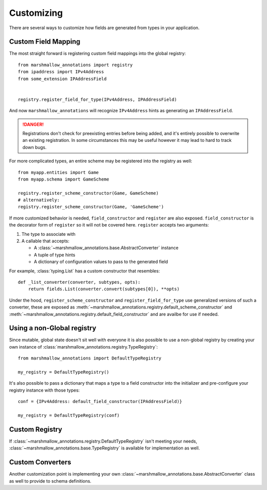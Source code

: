 .. _customizing:

###########
Customizing
###########


There are several ways to customize how fields are generated from types in your
application.

********************
Custom Field Mapping
********************

The most straight forward is registering custom field mappings into the global
registry::

   from marshmallow_annotations import registry
   from ipaddress import IPv4Address
   from some_extension IPAddressField


   registry.register_field_for_type(IPv4Address, IPAddressField)


And now ``marshmallow_annotations`` will recognize ``IPv4Address`` hints as
generating an ``IPAddressField``.


.. danger::

    Registrations don't check for preexisting entries before being added, and
    it's entirely possible to overwrite an existing registration. In some
    circumstances this may be useful however it may lead to hard to track
    down bugs.


For more complicated types, an entire scheme may be registered into the registry
as well::

    from myapp.entities import Game
    from myapp.schema import GameScheme

    registry.register_scheme_constructor(Game, GameScheme)
    # alternatively:
    registry.register_scheme_constructor(Game, 'GameScheme')


If more customized behavior is needed, ``field_constructor`` and ``register``
are also exposed. ``field_constructor`` is the decorator form of ``register``
so it will not be covered here. ``register`` accepts two arguments:

1. The type to associate with
2. A callable that accepts:

   - A :class:`~marshmallow_annotations.base.AbstractConverter` instance
   - A tuple of type hints
   - A dictionary of configuration values to pass to the generated field


For example, :class:`typing.List` has a custom constructor that resembles::

    def _list_converter(converter, subtypes, opts):
        return fields.List(converter.convert(subtypes[0]), **opts)


Under the hood, ``register_scheme_constructor`` and ``register_field_for_type``
use generalized versions of such a converter, these are exposed as
:meth:`~marshmallow_annotations.registry.default_scheme_constructor` and
:meth:`~marshmallow_annotations.registry.default_field_constructor` and are
availbe for use if needed.

***************************
Using a non-Global registry
***************************

Since mutable, global state doesn't sit well with everyone it is also possible
to use a non-global registry by creating your own instance of
:class:`marshmallow_annotations.registry.TypeRegistry`::

    from marshmallow_annotations import DefaultTypeRegistry

    my_registry = DefaultTypeRegistry()

It's also possible to pass a dictionary that maps a type to a field constructor
into the initializer and pre-configure your registry instance with those
types::

    conf = {IPv4Address: default_field_constructor(IPAddressField)}

    my_registry = DefaultTypeRegistry(conf)


***************
Custom Registry
***************

If :class:`~marshmallow_annotations.registry.DefaultTypeRegistry` isn't meeting
your needs, :class:`~marshmallow_annotations.base.TypeRegistry` is available
for implementation as well.


*****************
Custom Converters
*****************

Another customization point is implementing your own
:class:`~marshmallow_annotations.base.AbstractConverter` class as well to
provide to schema definitions.
